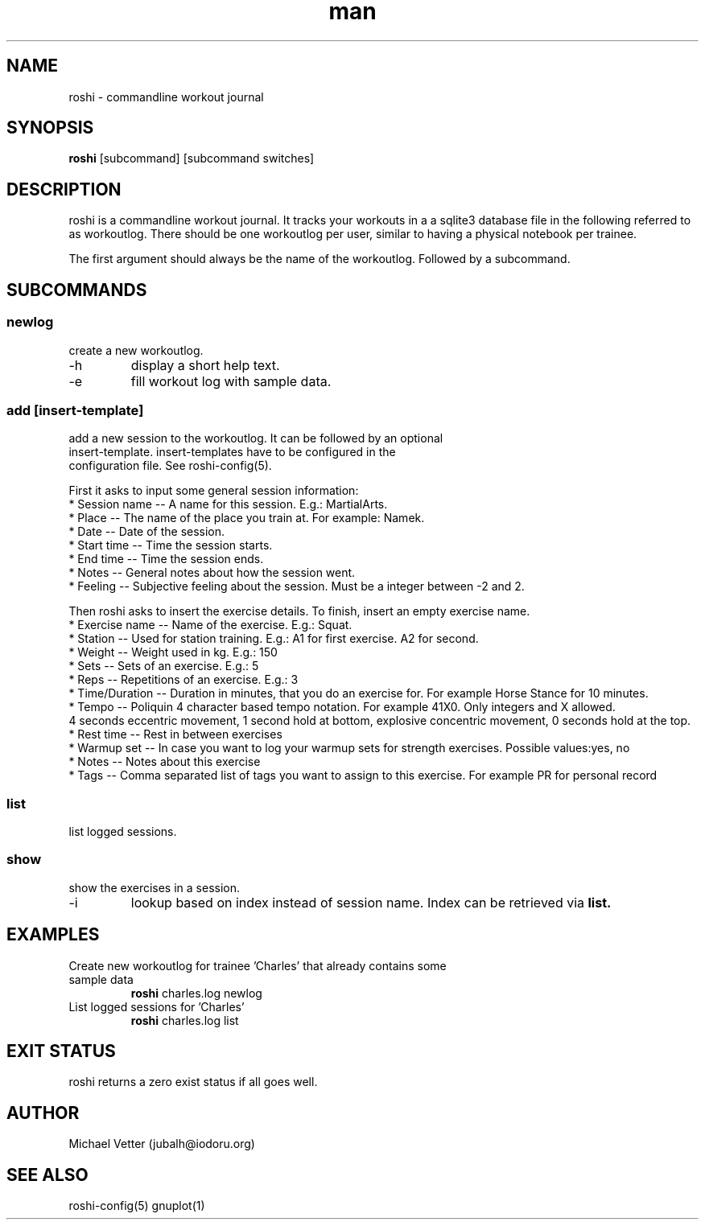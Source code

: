 .\" Manpage for roshi. Started 2019-01-18 by Michael Vetter.
.TH man 1  "18 January 2019" "version 0.0" "USER COMMANDS"
.SH NAME
roshi \- commandline workout journal
.SH SYNOPSIS
.B roshi
[subcommand] [subcommand switches]
.SH DESCRIPTION
roshi is a commandline workout journal.
It tracks your workouts in a a sqlite3 database file in the following referred to as workoutlog.
There should be one workoutlog per user, similar to having a physical notebook per trainee.
.PP
The first argument should always be the name of the workoutlog. Followed by a subcommand.
.SH SUBCOMMANDS
.SS newlog
.TP
create a new workoutlog.
.TP
\-h
display a short help text.
.TP
\-e
fill workout log with sample data.
.SS add [insert-template]
.TP
add a new session to the workoutlog. It can be followed by an optional insert-template. insert-templates have to be configured in the configuration file. See roshi-config(5).
.PP
First it asks to input some general session information:
 * Session name -- A name for this session. E.g.: MartialArts.
 * Place -- The name of the place you train at. For example: Namek.
 * Date -- Date of the session.
 * Start time -- Time the session starts.
 * End time -- Time the session ends.
 * Notes -- General notes about how the session went.
 * Feeling -- Subjective feeling about the session. Must be a integer between -2 and 2.
.PP
Then roshi asks to insert the exercise details. To finish, insert an empty exercise name.
 * Exercise name -- Name of the exercise. E.g.: Squat.
 * Station -- Used for station training. E.g.: A1 for first exercise. A2 for second.
 * Weight -- Weight used in kg. E.g.: 150
 * Sets -- Sets of an exercise. E.g.: 5
 * Reps -- Repetitions of an exercise. E.g.: 3
 * Time/Duration -- Duration in minutes, that you do an exercise for. For example Horse Stance for 10 minutes.
 * Tempo -- Poliquin 4 character based tempo notation. For example 41X0. Only integers and X allowed.
   4 seconds eccentric movement, 1 second hold at bottom, explosive concentric movement, 0 seconds hold at the top.
  * Rest time -- Rest in between exercises
  * Warmup set -- In case you want to log your warmup sets for strength exercises. Possible values:yes, no
  * Notes -- Notes about this exercise
  * Tags -- Comma separated list of tags you want to assign to this exercise. For example PR for personal record

.SS list
.TP
list logged sessions.
.SS show
.TP
show the exercises in a session.
.TP
\-i
lookup based on index instead of session name. Index can be retrieved via
.B
list.
.SH EXAMPLES
.TP
Create new workoutlog for trainee 'Charles' that already contains some sample data
.B roshi
charles.log newlog
.PP
.TP
List logged sessions for 'Charles'
.B roshi
charles.log list
.PP
.SH EXIT STATUS
roshi returns a zero exist status if all goes well.
.SH AUTHOR
Michael Vetter (jubalh@iodoru.org)
.SH SEE ALSO
roshi-config(5) gnuplot(1)
